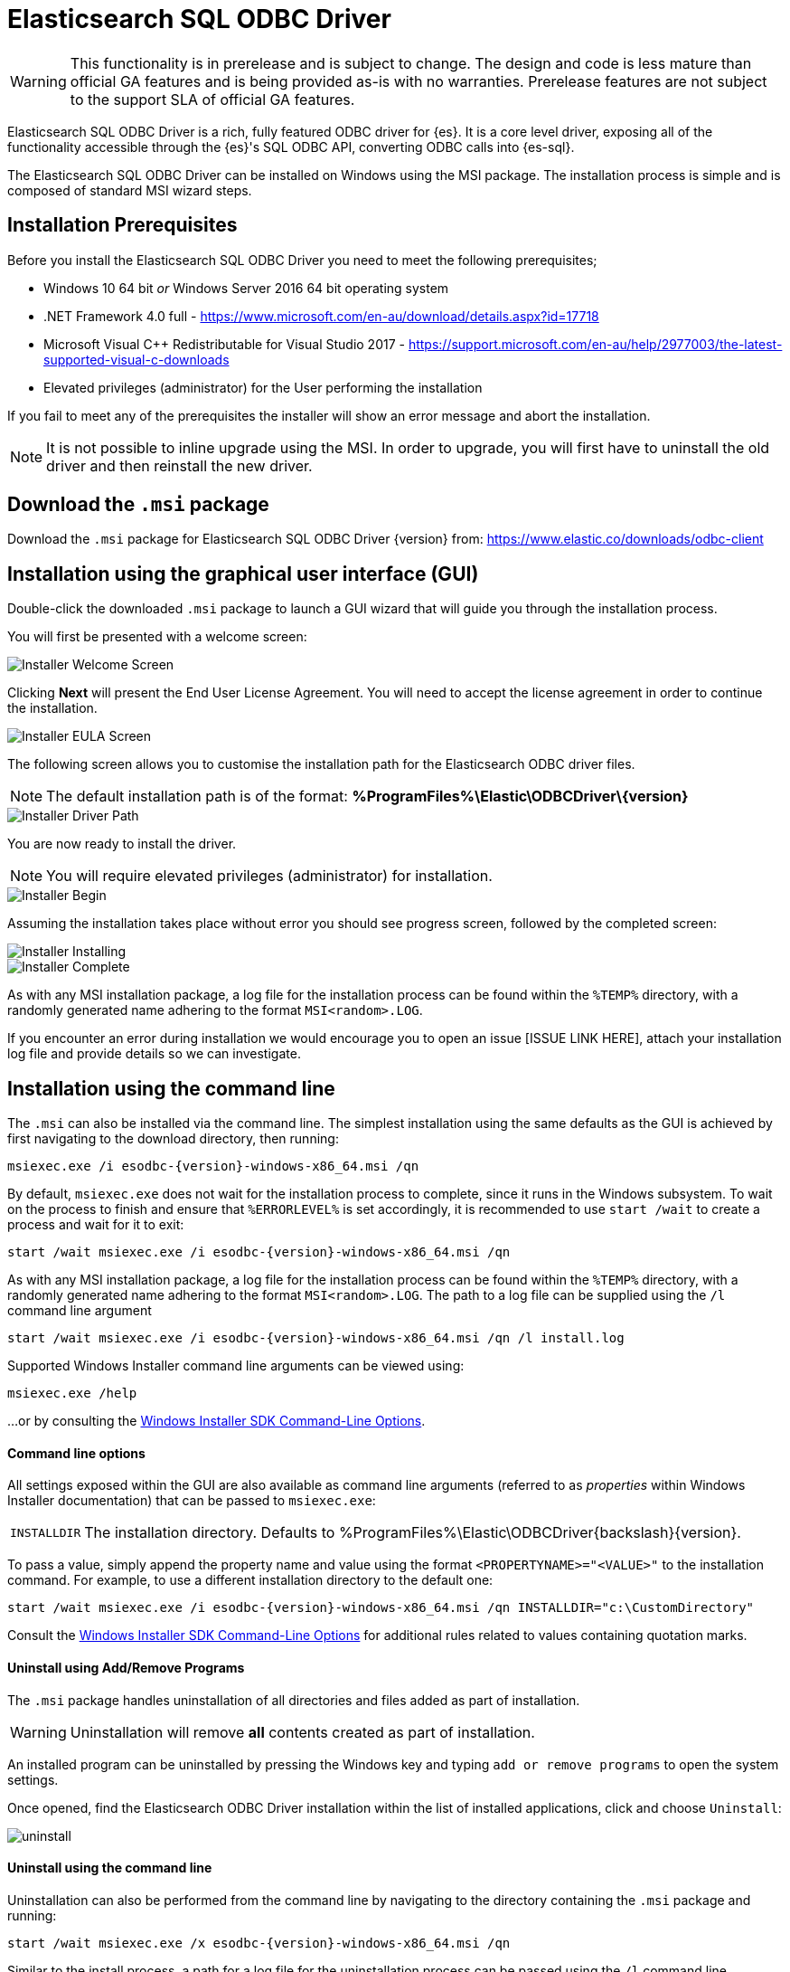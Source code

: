 // [role="xpack"]
[testenv="platinum"]
[[sql-odbc]]
:product: Elasticsearch SQL ODBC Driver
= {product}

WARNING: This functionality is in prerelease and is subject to change. The design and code is less mature than official GA features and is being provided as-is with no warranties. Prerelease features are not subject to the support SLA of official GA features.

{product} is a rich, fully featured ODBC driver for {es}. It is a core level driver, exposing all of the functionality accessible through the {es}'s SQL ODBC API, converting ODBC calls into {es-sql}.

The {product} can be installed on Windows using the MSI package. The installation process is simple and is composed of standard MSI wizard steps.

[[prerequisites]]
== Installation Prerequisites

Before you install the {product} you need to meet the following prerequisites;

* Windows 10 64 bit _or_ Windows Server 2016 64 bit operating system
* .NET Framework 4.0 full - https://www.microsoft.com/en-au/download/details.aspx?id=17718
* Microsoft Visual C++ Redistributable for Visual Studio 2017 - https://support.microsoft.com/en-au/help/2977003/the-latest-supported-visual-c-downloads
* Elevated privileges (administrator) for the User performing the installation

If you fail to meet any of the prerequisites the installer will show an error message and abort the installation.

NOTE: It is not possible to inline upgrade using the MSI. In order to upgrade, you will first have to uninstall the old driver and then reinstall the new driver.

[[download]]
== Download the `.msi` package

Download the `.msi` package for {product} {version} from:
https://www.elastic.co/downloads/odbc-client

[[installation-gui]]
== Installation using the graphical user interface (GUI)

Double-click the downloaded `.msi` package to launch a GUI wizard that will guide you through the installation process.

You will first be presented with a welcome screen:

image::images/installer_started.png[Installer Welcome Screen]

Clicking  *Next* will present the End User License Agreement. You will need to accept the license agreement in order to continue the installation.

image::images/installer_accept_license.png[Installer EULA Screen]

The following screen allows you to customise the installation path for the Elasticsearch ODBC driver files.

NOTE: The default installation path is of the format: *%ProgramFiles%\Elastic\ODBCDriver{backslash}{version}*

image::images/installer_choose_destination.png[Installer Driver Path]

You are now ready to install the driver.

NOTE: You will require elevated privileges (administrator) for installation.

image::images/installer_ready_install.png[Installer Begin]

Assuming the installation takes place without error you should see progress screen, followed by the completed screen:

image::images/installer_installing.png[Installer Installing]
image::images/installer_finish.png[Installer Complete]

As with any MSI installation package, a log file for the installation process can be found within the `%TEMP%` directory, with a randomly generated name adhering to the format `MSI<random>.LOG`. 

If you encounter an error during installation we would encourage you to open an issue [ISSUE LINK HERE], attach your installation log file and provide details so we can investigate.

[[installation-cmd]]
== Installation using the command line

The `.msi` can also be installed via the command line. The simplest installation using the same defaults as the GUI is achieved by first navigating to the download directory, then running:

["source","sh",subs="attributes,callouts"]
--------------------------------------------
msiexec.exe /i esodbc-{version}-windows-x86_64.msi /qn
--------------------------------------------

By default, `msiexec.exe` does not wait for the installation process to complete, since it runs in the Windows subsystem. To wait on the process to finish and ensure that `%ERRORLEVEL%` is set accordingly, it is recommended to use `start /wait` to create a process and wait for it to exit:

["source","sh",subs="attributes,callouts"]
--------------------------------------------
start /wait msiexec.exe /i esodbc-{version}-windows-x86_64.msi /qn
--------------------------------------------

As with any MSI installation package, a log file for the installation process can be found within the `%TEMP%` directory, with a randomly generated name adhering to the format `MSI<random>.LOG`. The path to a log file can be supplied using the `/l` command line argument

["source","sh",subs="attributes,callouts"]
--------------------------------------------
start /wait msiexec.exe /i esodbc-{version}-windows-x86_64.msi /qn /l install.log
--------------------------------------------

Supported Windows Installer command line arguments can be viewed using:

["source","sh",subs="attributes,callouts"]
--------------------------------------------
msiexec.exe /help
--------------------------------------------

...or by consulting the https://msdn.microsoft.com/en-us/library/windows/desktop/aa367988(v=vs.85).aspx[Windows Installer SDK Command-Line Options].

[[msi-command-line-options]]
==== Command line options

All settings exposed within the GUI are also available as command line arguments (referred to as _properties_ within Windows Installer documentation) that can be passed to `msiexec.exe`:

[horizontal]
`INSTALLDIR`::

  The installation directory.
  Defaults to ++%ProgramFiles%\Elastic\ODBCDriver{backslash}{version}++.

To pass a value, simply append the property name and value using the format `<PROPERTYNAME>="<VALUE>"` to
the installation command. For example, to use a different installation directory to the default one:

["source","sh",subs="attributes,callouts"]
--------------------------------------------
start /wait msiexec.exe /i esodbc-{version}-windows-x86_64.msi /qn INSTALLDIR="c:\CustomDirectory"
--------------------------------------------

Consult the https://msdn.microsoft.com/en-us/library/windows/desktop/aa367988(v=vs.85).aspx[Windows Installer SDK Command-Line Options]
for additional rules related to values containing quotation marks.

[[uninstall-msi-gui]]
==== Uninstall using Add/Remove Programs

The `.msi` package handles uninstallation of all directories and files added as part of installation.

WARNING: Uninstallation will remove **all** contents created as part of installation.

An installed program can be uninstalled by pressing the Windows key and typing `add or remove programs` to open the system settings.

Once opened, find the Elasticsearch ODBC Driver installation within the list of installed applications, click and choose `Uninstall`:

[[msi-installer-uninstall]]
image::images/uninstall.png[]

[[uninstall-msi-command-line]]
==== Uninstall using the command line

Uninstallation can also be performed from the command line by navigating to the directory
containing the `.msi` package and running:

["source","sh",subs="attributes,callouts"]
--------------------------------------------
start /wait msiexec.exe /x esodbc-{version}-windows-x86_64.msi /qn
--------------------------------------------

Similar to the install process, a path for a log file for the uninstallation process can be passed using the `/l` command line argument

["source","sh",subs="attributes,callouts"]
--------------------------------------------
start /wait msiexec.exe /x esodbc-{version}-windows-x86_64.msi /qn /l uninstall.log
--------------------------------------------

[[odbc-setup]]
[float]
=== Configuration

Once the driver has been installed, in order for an application to be able to connect to {es} through ODBC, a set of configuration parameters must be provided to the driver. Depending on the application, there are generally three ways of providing these parameters:

* through a connection string;
* using a User or a System DSN;
* through a File DSN.

DSN (_data source name_) is a generic name given to the set of parameters an ODBC driver needs to connect to a database.

We will refer to these parameters as _connection parameters or DSN_ (despite some of these parameters configuring some other aspects of a driver's functions; e.g. logging, buffer sizes...).

Using a DSN is the most widely used, simplest and safest way of performing the driver configuration. Constructing a connection string, on the other hand, is the most spartan way and consequently the least common method.

We will focus on DSN usage only.

==== 1. Launching ODBC Data Source Administrator

For DSN management, ODBC provides the _ODBC Data Source Administrator_ application, readily installed on all recent desktop Windows OSes.

To launch it, open the search menu - _Win + S_ - and type "ODBC Data Sources (64-bit)" an press _Enter_:

[[launch_administrator]]
.Launching ODBC Data Source Administrator
image:images/launch_administrator.png[]

Once launched, you can verify that the driver was installed correctly by clicking on the _Drivers_ tab of the Administrator and checking that _Elasticsearch Driver_ is present in the list of installed drivers.

You should also see the version number of the installed driver.

[[administrator_drivers]]
.Drivers tab
image:images/administrator_drivers.png[]

==== 2. Configure a DSN
The next step is to configure a DSN. You can choose between the following options mapped on the first three tabs of the Administrator
application:

* User DSN
+
The connections configured under this tab are only available to the currently logged in user. Each of these DSNs are referred to by a chosen arbitrary name (typically a host or cluster name).
+
The actual set of parameters making up the DSN is stored through the driver in system's Registry. Thus, a user will later only need to provide an application with the DSN name in order to connect to the configured {es} instance.
* System DSN
+
Similar to a User DSN, except that the connections configured under this tab will be available to all the users configured on the system.
* File DSN
+
This tab contains functionality that will allow to have one set of connection parameters written into a file, rather then the Registry.
+
Such a file can be then shared among multiple systems and the user will need to specify the path to it, in order to have the application connect to the configured {es} instance.

The configuration steps are similar for all the above points. Following is an example of configuring a System DSN.

===== 2.1 Launch {es} ODBC DSN Editor
Click on the _System DSN_ tab, then on the _Add..._ button:

[[system_add]]
.Add a new DSN
image:images/administrator_system_add.png[]

A new window will open, listing all available installed drivers. Click on _{es} Driver_, to highlight it, then on the _Finish_ button:

[[launch_editor]]
.Launch the DSN Editor
image:images/administrator_launch_editor.png[]

This action closes the previously opened second window and open a new one instead, {es} ODBC driver's DSN Editor:

[[dsn_editor]]
.{es} ODBC DSN Editor
image:images/dsn_editor_basic.png[]

This new window has three tabs, each responsible for a set of configuration parameters, as follows.

===== 2.2 Connection parameters
This tab allows configuration for the following items:

* Name
+
This is the name the DSN will be referred by.
+
NOTE: The characters available for this field are limited to the set permitted for a Registry key.
+
Example: _localhost_
* Description
+
This field allows a arbitrary text; generally used for short notes about the configured connection.
+
Example: _Clear-text connection to the local [::1]:9200._
* Hostname
+
This field requires an IP address or a resolvable DNS name of the {es} instance that the driver will connect to.
+
Example: _::1_
* Port
+
The port on which the {es} listens on.
+
NOTE: If left empty, the default *9200* port number will be used.
* Username, Password
+
If security is enabled, these fields will need to contain the credentials of the user configured to access the REST SQL endpoint.

NOTE: At a minimum, the _Name_ and _Hostname_ fields must be provisioned, before the DSN can be saved.

WARNING: Connection encryption is enabled by default. This will need to be changed if connecting to a SQL API endpoint with no cryptography enabled.

===== 2.3 Cryptography parameters
One of the following SSL options can be chosen:

* Disabled. All communications unencrypted.
+
The communication between the driver and the {es} instance is performed over a clear-text connection.
+
WARNING: This setting can expose the access credentials to a 3rd party intercepting the network traffic and is not recommended.
* Enabled. Certificate not validated.
+
The connection encryption is enabled, but the certificate of the server is not validated.
+
NOTE: This is currently the default setting.
+
WARNING: This setting allows a 3rd party to act with ease as a man-in-the-middle and thus intercept all communications.
* Enabled. Certificate is validated; hostname not validated.
+
The connection encryption is enabled and the driver verifies that server's certificate is valid, but it does *not* verify if the certificate is running on the server it was meant for.
+
WARNING: This setting allows a 3rd party that had access to server's certificate to act as a man-in-the-middle and thus intercept all the communications.
* Enabled. Certificate is validated; hostname validated.
+
The connection encryption is enabled and the driver verifies that both the certificate is valid, as well as that it is being deployed on the server that the certificate was meant for.
* Enabled. Certificate identity chain validated.
+
This setting is equivalent to the previous one, with one additional check against certificate's revocation. This offers the strongest security option and is the recommended setting for production deployments.
* Certificate File
+
In case the server uses a certificate that is not part of the PKI, for example usaing a self-signed certificate, you can configure the path to a X.509 certificate file that will be used by the driver to validate server's offered certificate.

NOTE: The driver will only read the contents of the file just before a connection is attempted. See <<connection_testing>> section further on how to check the validity of the provided parameters.

NOTE: If using the file browser to locate the certificate - by pressing the _Browse..._ button - only files with _.pem_ and _.der_ extensions will be considered by default. Choose _All Files (\*.*)_ from the drop down, if your file ends with a different extension:

[[dsn_editor_cert]]
.Certificate file browser
image:images/dsn_editor_security_cert.png[]

===== 2.4 Logging parameters
For troubleshooting purposes, the {product} offers functionality to log the API calls that an application makes; this is enabled in the Administrator application:

[[administrator_tracing]]
.Enable Application ODBC API logging
image:images/administrator_tracing.png[]

However, this only logs the ODBC API calls made by the application into the _Driver Manager_ and not those made by the _Driver Manager_ into the driver itself. To enable logging of the calls that the driver receives, as well as internal driver processing events, you can enable driver's logging on Editor's _Logging_ tab:

* Enable Logging?
+
Ticking this will enable driver's logging. A logging directory is also mandatory when this option is enabled (see the next option).
However the specified logging directory will be saved in the DSN if provided, even if logging is disabled.
* Log Directory
+
Here is to specify which directory to write the log files in.
+
NOTE: The driver will create *one log file per connection*, for those connections that generate logging messages.
* Log Level
+
Configure the verbosity of the logs.

[[administrator_logging]]
.Enable driver logging
image:images/dsn_editor_logging.png[]

NOTE: When authentication is enabled, the password will be redacted from the logs.

WARNING: Debug-logging can quickly lead to the creation of many very large files, besides generating additional processing overhead. Only
enable it if instructed so and preferably only when fetching low volumes of data.

[[connection_testing]]
===== 2.5 Testing the connection
Once the _Hostname_, the _Port_ (if different from implicit default) and the SSL options are configured, you can test if the provided
parameters are correct by pressing the _Test Connection_ button. This will instruct the driver to connect to the {es} instance and perform
a simple SQL test query. (This will thus require a running {es} instance with the SQL plugin enabled.)

[[dsn_editor_conntest]]
.Connection testing
image:images/dsn_editor_conntest.png[]

NOTE: When connection testing, all the configured parameters are taken into account, including the logging configuration. This will allow
early detection of potential file/directory access rights conflicts.

See <<alternative_logging>> section further for an alternative way of configuring the logging.


==== 3. DSN is available
Once everything is in place, pressing the _Save_ button will store the configuration into the chosen destination (Registry or file).

WARNING: Before saving a DSN configuration the provided file/directory paths are verified to be valid on the current system. The DSN editor
will however not verify in any way the validity or reachability of the configured _Hostname_ : _Port_. See <<connection_testing>>
for an exhaustive check.

If everything is correct, the name of the newly created DSN will be listed as available to use:

[[system_added]]
.Connection added
image:images/administrator_system_added.png[]

[[alternative_logging]]
==== Alternative logging configuration

Due to the specification of the ODBC API, the driver will receive the configured DSN parameters - including the logging ones - only once a
connection API is invoked (such as _SQLConnect_ or _SQLDriverConnect_). The _Driver Manager_ will however always make a set of API calls
into the driver before attempting to establish a connection. To capture those calls as well, one needs to pass logging configuration
parameters in an alternative way. The {es} ODBC driver will use an environment variable for this purpose.

Configuring an environment variable is OS specific and not detailed in this guide. Whether the variable should be configured system-wide
or user-specific depends on the way the ODBC-enabled application is being run and if logging should affect the current user only or not.

The definition of the environment variable needs to be done as follows:

* Name: _ESODBC_LOG_DIR_

* Value: [path](?[level]), where:
+
[path] is the path to the directory where the log files will be written into;
+
[level] is optional and can take one of the following values: _debug_, _info_, _warn_, _error_; if not provided, _debug_ is assumed.

[[env_var_logging]]
.Logging environment variable
image:images/env_var_log.png[]

NOTE: When enabling the logging through the environment variable, the driver will create *one log file per process*.

Both ways of configuring the logging can coexist and both can use the same destination logging directory. However, one logging message
will only be logged once, the connection logging taking precedence over the environment variable logging.


